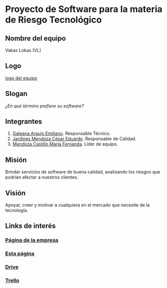 * Proyecto de Software para la materia de Riesgo Tecnológico

** Nombre del equipo
   Vakas Lokas (VL)

** Logo

   [[./imagenes/logoo.jpg][logo del equipo]]

** Slogan
   /¿En qué término prefiere su software?/

** Integrantes
   1. [[https://github.com/mildewyPrawn][Galeana Araujo Emiliano]]. Responsable Técnico.
   2. [[https://github.com/CesarJardines][Jardines Mendoza César Eduardo]]. Responsable de Calidad.
   3. [[https://github.com/FerMendcas][Mendoza Castillo María Fernanda]]. Líder de equipo.

** Misión
Brindar servicios de software de buena calidad, analizando los riesgos que
 podrían afectar a nuestros clientes.

** Visión
Apoyar, creer y motivar a cualquiera en el mercado que necesite de la tecnología.

** Links de interés

*** [[https://sites.google.com/view/vakas-lokas/p\%C3\%A1gina-principal?authuser=1][Página de la empresa]]
   
*** [[https://github.com/mildewyPrawn/CafeCiencias][Esta página]]
    
*** [[https://drive.google.com/open?id=13f9jp3Oli6AQF1Ap8VhoEKFXTPULumos][Drive]]
    
*** [[https://trello.com/b/rwdAGuSi/cafeciencias][Trello]]

